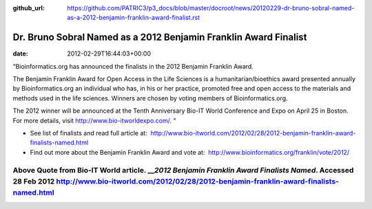 :github_url: https://github.com/PATRIC3/p3_docs/blob/master/docroot/news/20120229-dr-bruno-sobral-named-as-a-2012-benjamin-franklin-award-finalist.rst

=================================================================
Dr. Bruno Sobral Named as a 2012 Benjamin Franklin Award Finalist
=================================================================


:date:   2012-02-29T16:44:03+00:00

“Bioinformatics.org has announced the finalists in the 2012 Benjamin
Franklin Award.

The Benjamin Franklin Award for Open Access in the Life Sciences is a
humanitarian/bioethics award presented annually by Bioinformatics.org an
individual who has, in his or her practice, promoted free and open
access to the materials and methods used in the life sciences. Winners
are chosen by voting members of Bioinformatics.org.

The 2012 winner will be announced at the Tenth Anniversary Bio-IT World
Conference and Expo on April 25 in Boston. For more details, visit
http://www.bio-itworldexpo.com/. “

-  See list of finalists and read full article at:
    http://www.bio-itworld.com/2012/02/28/2012-benjamin-franklin-award-finalists-named.html

-  Find out more about the Benjamin Franklin Award and vote at:
    http://www.bioinformatics.org/franklin/vote/2012/

Above Quote from Bio-IT World article. \_\_\ *2012 Benjamin Franklin Award Finalists Named*. Accessed 28 Feb 2012 http://www.bio-itworld.com/2012/02/28/2012-benjamin-franklin-award-finalists-named.html
=========================================================================================================================================================================================================
